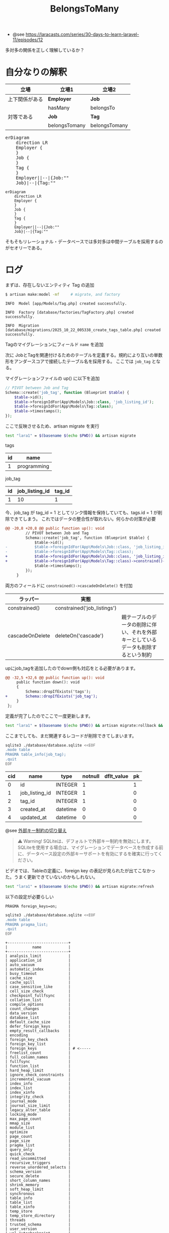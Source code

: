 #+title: BelongsToMany
#+auther: kenjirofukuda
#+options: toc:nil num:nil ^:nil
#+HTML_HEAD_EXTRA: <style> .figure p {text-align: left;}</style>
#+HTML_HEAD_EXTRA: <script src="https://cdn.jsdelivr.net/npm/mermaid@11.12.0/dist/mermaid.min.js"></script>

- @see [[https://laracasts.com/series/30-days-to-learn-laravel-11/episodes/12]]

多対多の関係を正しく理解しているか？

* 自分なりの解釈

| 立場           | 立場1         | 立場2         |
|----------------+---------------+---------------|
| 上下関係がある | *Employer*    | *Job*         |
|                | hasMany       | belongsTo     |
|----------------+---------------+---------------|
| 対等である     | *Job*         | *Tag*         |
|                | belongsTomany | belongsTomany |

#+BEGIN_EXPORT html
<pre class="mermaid">
erDiagram
	direction LR
	Employer {
	}
	Job {
	}
	Tag {
	}
	Employer||--|{Job:""
	Job}|--|{Tag:""
</pre>
#+END_EXPORT

#+begin_src mermaid :tangle no :eval no-export :file er.svg
erDiagram
	direction LR
	Employer {
	}
	Job {
	}
	Tag {
	}
	Employer||--|{Job:""
	Job}|--|{Tag:""
#+end_src

そもそもリレーショナル・データベースでは多対多は中間テーブルを採用するのがセオリーである。

* ログ

まずは、存在しないエンティティ Tag の追加
#+begin_src bash
  $ artisan make:model -mf     # migrate, and factory
#+end_src

#+begin_example
   INFO  Model [app/Models/Tag.php] created successfully.

   INFO  Factory [database/factories/TagFactory.php] created successfully.

   INFO  Migration [database/migrations/2025_10_22_005338_create_tags_table.php] created successfully.
#+end_example

Tagのマイグレーションにフィールド ~name~ を追加

次に JobとTagを関連付けるためのテーブルを定義する。規約により互いの単数形をアンダースコアで接続したテーブル名を採用する。
ここでは ~job_tag~ となる。

マイグレーションファイルの up() に以下を追加
#+begin_src php
        // PIVOT between Job and Tag
        Schema::create('job_tag', function (Blueprint $table) {
            $table->id();
            $table->foreignIdFor(App\Models\Job::class, 'job_listing_id');
            $table->foreignIdFor(App\Models\Tag::class);
            $table->timestamps();
        });
#+end_src

ここで反映させるため、artisan migrate を実行

#+begin_src bash :tangle no :results raw
 test "lara1" = $(basename $(echo $PWD)) && artisan migrate
#+end_src


tags
| id | name        |
|----+-------------|
|  1 | programming |


job_tag
| id | job_listing_id | tag_id |
|----+----------------+--------|
|  1 |             10 |      1 |

今、job_tag が tag_id = 1 としてリンク情報を保持していても、tags.id = 1 が削除できてしまう。
これではデータの整合性が取れない。何らかの対策が必要

#+begin_src diff
@@ -20,8 +20,8 @@ public function up(): void
         // PIVOT between Job and Tag
         Schema::create('job_tag', function (Blueprint $table) {
             $table->id();
-            $table->foreignIdFor(App\Models\Job::class, 'job_listing_id');
-            $table->foreignIdFor(App\Models\Tag::class);
+            $table->foreignIdFor(App\Models\Job::class, 'job_listing_id')->constraind()->cascadeOnDelete();
+            $table->foreignIdFor(App\Models\Tag::class)->constraind()->cascadeOnDelete();
             $table->timestamps();
         });
     }
#+end_src

両方のフィールドに =constrained()->cascadeOnDelete()= を付加

| ラッパー        | 実態                        |                                                                                    |
|-----------------+-----------------------------+------------------------------------------------------------------------------------|
| constrained()   | constrained('job_listings') |                                                                                    |
| cascadeOnDelete | deleteOn('cascade')         | 親テーブルのデータの削除に伴い、それを外部キーとしているデータも削除するという制約 |


upにjob_tagを追加したのでdown側も対応をとる必要があります。
#+begin_src diff
@@ -32,5 +32,6 @@ public function up(): void
     public function down(): void
     {
         Schema::dropIfExists('tags');
+        Schema::dropIfExists('job_tag');
     }
 };
#+end_src

定義が完了したのでここで一度更新します。

#+begin_src bash :tangle no :results org
 test "lara1" = $(basename $(echo $PWD)) && artisan migrate:rollback && artisan migrate
#+end_src

#+RESULTS:
#+begin_src org

   INFO  Rolling back migrations.

  2025_10_22_005338_create_tags_table ........................... 19.78ms DONE


   INFO  Running migrations.

  2025_10_22_005338_create_tags_table ........................... 22.40ms DONE

#+end_src


ここまでしても、まだ関連するレコードが削除できてしまいます。

#+begin_src bash :results raw :tangle yes :eval no-export
sqlite3 ./database/database.sqlite <<EOF
.mode table
PRAGMA table_info(job_tag);
.quit
EOF
#+end_src

| cid | name           | type     | notnull | dflt_value | pk |
|-----+----------------+----------+---------+------------+----|
|   0 | id             | INTEGER  |       1 |            |  1 |
|   1 | job_listing_id | INTEGER  |       1 |            |  0 |
|   2 | tag_id         | INTEGER  |       1 |            |  0 |
|   3 | created_at     | datetime |       0 |            |  0 |
|   4 | updated_at     | datetime |       0 |            |  0 |


@see [[https://readouble.com/laravel/12.x/ja/migrations.html#toggling-foreign-key-constraints][外部キー制約の切り替え]]

#+begin_quote
⚠ Warning! SQLiteは、デフォルトで外部キー制約を無効にします。SQLiteを使用する場合は、マイグレーションでデータベースを作成する前に、データベース設定の外部キーサポートを有効にするを確実に行ってください。
#+end_quote


ビデオでは、Tableの定義に、foreign key の表記が見られたが出てこなかった。うまく更新できていないのかもしれない。

#+begin_src bash :tangle no :results org
 test "lara1" = $(basename $(echo $PWD)) && artisan migrate:refresh
#+end_src

#+RESULTS:
#+begin_src org

   INFO  Rolling back migrations.

  2025_10_22_005338_create_tags_table ........................... 22.43ms DONE
  2025_10_16_174339_create_employers_table ....................... 6.47ms DONE
  2025_10_16_013633_create_posts_table ........................... 6.79ms DONE
  2025_10_15_225729_create_job_listings_table .................... 6.80ms DONE
  0001_01_01_000002_create_jobs_table ........................... 20.68ms DONE
  0001_01_01_000001_create_cache_table .......................... 13.82ms DONE
  0001_01_01_000000_create_users_table .......................... 20.78ms DONE


   INFO  Running migrations.

  0001_01_01_000000_create_users_table .......................... 43.47ms DONE
  0001_01_01_000001_create_cache_table .......................... 13.96ms DONE
  0001_01_01_000002_create_jobs_table ........................... 37.01ms DONE
  2025_10_15_225729_create_job_listings_table ................... 10.84ms DONE
  2025_10_16_013633_create_posts_table ........................... 6.95ms DONE
  2025_10_16_174339_create_employers_table ....................... 7.90ms DONE
  2025_10_22_005338_create_tags_table ........................... 15.88ms DONE

#+end_src

以下の設定が必要らしい
#+begin_example
PRAGMA foreign_keys=on;
#+end_example



#+begin_src bash :results raw drawer :tangle yes :eval no-export
sqlite3 ./database/database.sqlite <<EOF
.mode table
PRAGMA pragma_list;
.quit
EOF
#+end_src


#+begin_example
+---------------------------+
|           name            |
+---------------------------+
| analysis_limit            |
| application_id            |
| auto_vacuum               |
| automatic_index           |
| busy_timeout              |
| cache_size                |
| cache_spill               |
| case_sensitive_like       |
| cell_size_check           |
| checkpoint_fullfsync      |
| collation_list            |
| compile_options           |
| count_changes             |
| data_version              |
| database_list             |
| default_cache_size        |
| defer_foreign_keys        |
| empty_result_callbacks    |
| encoding                  |
| foreign_key_check         |
| foreign_key_list          |
| foreign_keys              | # <-----
| freelist_count            |
| full_column_names         |
| fullfsync                 |
| function_list             |
| hard_heap_limit           |
| ignore_check_constraints  |
| incremental_vacuum        |
| index_info                |
| index_list                |
| index_xinfo               |
| integrity_check           |
| journal_mode              |
| journal_size_limit        |
| legacy_alter_table        |
| locking_mode              |
| max_page_count            |
| mmap_size                 |
| module_list               |
| optimize                  |
| page_count                |
| page_size                 |
| pragma_list               |
| query_only                |
| quick_check               |
| read_uncommitted          |
| recursive_triggers        |
| reverse_unordered_selects |
| schema_version            |
| secure_delete             |
| short_column_names        |
| shrink_memory             |
| soft_heap_limit           |
| synchronous               |
| table_info                |
| table_list                |
| table_xinfo               |
| temp_store                |
| temp_store_directory      |
| threads                   |
| trusted_schema            |
| user_version              |
| wal_autocheckpoint        |
| wal_checkpoint            |
| writable_schema           |
+---------------------------+
#+end_example


* クッションテーブルの必要性
<2025-10-22 Wed>

why laravel belongsToMany implements needs cushion table

Googleに上記質問を投げかけた。

ピボットテーブル、または「クッションテーブル」は、belongsToMany多対多の関係を解決するための標準的なデータベースレベルのソリューションであるため、この中間テーブルは多対多の関係に使用されます。この中間テーブルがなければ、2つのテーブルのみを使用してデータを正しく表現することは不可能です。

** ピボットテーブルが多対多の問題を解決する方法
~Users~ 次のような典型的な多対多の関係を想像してください ~Roles~ 。
- 1 人のユーザーが複数の役割を持つことができます。
- 1 つのロールを複数のユーザーに割り当てることができます。
この関係は、データベースの正規化ルールに違反することなく、2 つのテーブル (~users~ と ~roles~) だけで直接表現することはできません。

** 問題のある解決策（そしてそれが失敗する理由）
**** オプション1：テーブルrole_idに列を追加しますusers。
これにより1対多の関係が作成されますが、ユーザーは を1つしか持つことができませんrole_id。2つ目のロールを追加するには、 などの別の列を追加する必要がありますがrole_id_2、これはスケーラブルではありません。

**** オプション2：テーブルuser_idに列を追加するroles。
同様に、各ロールは1人のユーザーにしかリンクできないため、この方法も失敗します。別のユーザーにリンクするには、別の列を追加する必要があり ~user_id~ 、これもスケーラブルではありません。

** ピボットテーブルを使ったソリューション
**** ピボットrole_userテーブル。
3つ目の中間テーブル ~role_user~ が作成されます。
このテーブルには、両方のテーブルの外部キー（ ~role_id~ と）が含まれます ~user_id~ 。
**** ピボットrole_userテーブル（続き）。
各接続を個別の行として保存することで、ピボットテーブルでは無制限の組み合わせが可能になります。例えば、ユーザーは（）と（ ）のどちら1にもなり得ます。adminrole_id: 1moderatorrole_id:


*** 2ピボットテーブルを使用する利点
**** データの整合性と正規化
ピボットテーブルは、テーブルusersとrolesテーブルを「クリーン」に保ち、それぞれのデータに焦点を当てます。データベースのベストプラクティスに従い、関係データを専用のテーブルに分離します。

**** 追加のメタデータを保存
2つのモデル間の関係は、単なる接続以上のものであることがよくあります。
ピボットテーブルには、特定の接続に関連する追加の列を保存できます。例えば、ロールが割り当てられた時点の列やタイムスタンプをuser_roleテーブルに保存できます。status

**** 強力なEloquent機能
LaravelのbelongsToManyリレーションシップとそれに関連するメソッド（attach()、detach()、 などsync()）は、この中間テーブルを自動的に管理するために特別に構築されています。これにより、コード内で簡潔で表現力豊かな構文を記述でき、リレーションシップを手動で管理する際の複雑さを抽象化できます。

* 双方向のオブジェクトの取得

** メソッドの追加

テーブル名衝突回避のため、規約を破っているのでここでも例外的な修正が必要
#+begin_src diff
modified   app/Models/Job.php
@@ -20,6 +20,6 @@ public function employer()
 
     public function tags()
     {
-        return $this->belongsToMany(Tag::class);
+        return $this->belongsToMany(Tag::class, foreignPivotKey: 'job_listing_id');
     }
 }
modified   app/Models/Tag.php
@@ -12,6 +12,6 @@ class Tag extends Model
 
     function jobs()
     {
-        $this->belongsToMany(Tag::class);
+        return $this->belongsToMany(Job::class, relatedPivotKey: 'job_listing_id');
     }
 }
#+end_src

** 呼び出し方による値の変化

#+begin_example
> get_class($tag->jobs);
= "Illuminate\Database\Eloquent\Collection"

> get_class($tag);
= "App\Models\Tag"

> get_class($tag->jobs());
= "Illuminate\Database\Eloquent\Relations\BelongsToMany"

> get_class($tag->jobs()->get());
= "Illuminate\Database\Eloquent\Collection"
#+end_example

#+begin_example
> $tag->jobs;
= Illuminate\Database\Eloquent\Collection {#6580
    all: [
      App\Models\Job {#6559
        id: 10,
        employer_id: 10,
        title: "Hotel Desk Clerk",
        salary: "$50,000 USD",
        created_at: "2025-10-22 07:59:41",
        updated_at: "2025-10-22 07:59:41",
        pivot: Illuminate\Database\Eloquent\Relations\Pivot {#6561
          tag_id: 1,
          job_listing_id: 10,
        },
      },
    ],
  }

#+end_example

#+begin_example
> $tag->jobs();
= Illuminate\Database\Eloquent\Relations\BelongsToMany {#6578
    +withTimestamps: false,
  }
#+end_example

* TagにJobを追加する
#+begin_example
> $tag->jobs()->attach(App\Models\Job::find(7));
= null

#+end_example

#+begin_src bash :results raw code output :tangle yes :eval no-export :exports results
sqlite3 ./database/database.sqlite <<EOF
.mode table
PRAGMA table_info(job_tag);
.quit
EOF
#+end_src

#+RESULTS:
#+begin_src bash
+-----+----------------+----------+---------+------------+----+
| cid |      name      |   type   | notnull | dflt_value | pk |
+-----+----------------+----------+---------+------------+----+
| 0   | id             | INTEGER  | 1       |            | 1  |
| 1   | job_listing_id | INTEGER  | 1       |            | 0  |
| 2   | tag_id         | INTEGER  | 1       |            | 0  |
| 3   | created_at     | datetime | 0       |            | 0  |
| 4   | updated_at     | datetime | 0       |            | 0  |
+-----+----------------+----------+---------+------------+----+
#+end_src


#+begin_example
+-----+----------------+----------+---------+------------+----+
| cid |      name      |   type   | notnull | dflt_value | pk |
+-----+----------------+----------+---------+------------+----+
| 0   | id             | INTEGER  | 1       |            | 1  |
| 1   | job_listing_id | INTEGER  | 1       |            | 0  |
| 2   | tag_id         | INTEGER  | 1       |            | 0  |
| 3   | created_at     | datetime | 0       |            | 0  |
| 4   | updated_at     | datetime | 0       |            | 0  |
+-----+----------------+----------+---------+------------+----+
#+end_example


* その他のリンク
- [[https://medium.com/@emmanuelfortuna68/belongstomany-in-laravel-8401b4f533aa][BelongsToMany in Laravel]]
